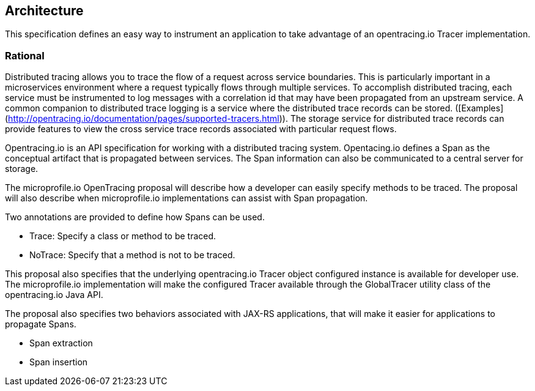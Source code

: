 //
// Copyright (c) 2017 Contributors to the Eclipse Foundation
//
// See the NOTICE file(s) distributed with this work for additional
// information regarding copyright ownership.
//
// Licensed under the Apache License, Version 2.0 (the "License");
// You may not use this file except in compliance with the License.
// You may obtain a copy of the License at
//
//    http://www.apache.org/licenses/LICENSE-2.0
//
// Unless required by applicable law or agreed to in writing, software
// distributed under the License is distributed on an "AS IS" BASIS,
// WITHOUT WARRANTIES OR CONDITIONS OF ANY KIND, either express or implied.
// See the License for the specific language governing permissions and
// limitations under the License.
// Contributors:
// Steve Fontes
[[architecture]]

== Architecture

This specification defines an easy way to instrument an application to take advantage of an opentracing.io Tracer implementation.


=== Rational

Distributed tracing allows you to trace the flow of a request across service boundaries.
This is particularly important in a microservices environment where a request typically flows through multiple services.
To accomplish distributed tracing, each service must be instrumented to log messages with a correlation id that may have been propagated from an upstream service.
A common companion to distributed trace logging is a service where the distributed trace records can be stored. ([Examples](http://opentracing.io/documentation/pages/supported-tracers.html)).
The storage service for distributed trace records can provide features to view the cross service trace records associated with particular request flows.

Opentracing.io is an API specification for working with a distributed tracing system. Opentacing.io defines a Span as the conceptual artifact that is propagated between services. The Span information can also be communicated to a central server for storage.

The microprofile.io OpenTracing proposal will describe how a developer can easily specify methods to be traced. The proposal will also describe when microprofile.io implementations can assist with Span propagation.

Two annotations are provided to define how Spans can be used.

* Trace: Specify a class or method to be traced.

* NoTrace: Specify that a method is not to be traced.

This proposal also specifies that the underlying opentracing.io Tracer object configured instance is available for developer use. The microprofile.io implementation will make the configured Tracer available through the GlobalTracer utility class of the opentracing.io Java API.

The proposal also specifies two behaviors associated with JAX-RS applications, that will make it easier for applications to propagate Spans.

* Span extraction

* Span insertion


